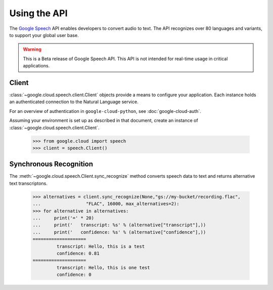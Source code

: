 Using the API
=============

The `Google Speech`_ API enables developers to convert audio to text.
The API recognizes over 80 languages and variants, to support your global user base.

.. warning::

   This is a Beta release of Google Speech API. This
   API is not intended for real-time usage in critical applications.

.. _Google Speech: https://cloud.google.com/speech/docs/getting-started

Client
------

:class:`~google.cloud.speech.client.Client` objects provide a
means to configure your application. Each instance holds
an authenticated connection to the Natural Language service.

For an overview of authentication in ``google-cloud-python``, see
:doc:`google-cloud-auth`.

Assuming your environment is set up as described in that document,
create an instance of :class:`~google.cloud.speech.client.Client`.

  .. code-block:: python

     >>> from google.cloud import speech
     >>> client = speech.Client()


Synchronous Recognition
-----------------------

The :meth:`~google.cloud.speech.Client.sync_recognize` method converts speech data to text
and returns alternative text transcriptons.

  .. code-block:: python

     >>> alternatives = client.sync_recognize(None,"gs://my-bucket/recording.flac",
     ...                 "FLAC", 16000, max_alternatives=2):
     >>> for alternative in alternatives:
     ...     print('=' * 20)
     ...     print('   transcript: %s' % (alternative["transcript"],))
     ...     print('   confidence: %s' % (alternative["confidence"],))
     ====================
              transcript: Hello, this is a test
              confidence: 0.81
     ====================
              transcript: Hello, this is one test
              confidence: 0

.. _sync_recognize: https://cloud.google.com/speech/reference/rest/v1beta1/speech/syncrecognize